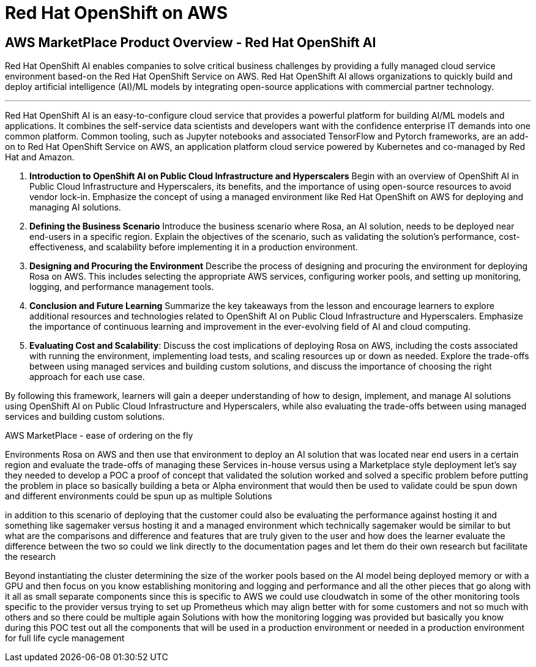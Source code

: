 = Red Hat OpenShift on AWS 

== AWS MarketPlace Product Overview - Red Hat OpenShift AI

Red Hat OpenShift AI enables companies to solve critical business challenges by providing a fully managed cloud service environment based-on the Red Hat OpenShift Service on AWS. Red Hat OpenShift AI allows organizations to quickly build and deploy artificial intelligence (AI)/ML models by integrating open-source applications with commercial partner technology.

'''


Red Hat OpenShift AI is an easy-to-configure cloud service that provides a powerful platform for building AI/ML models and applications. It combines the self-service data scientists and developers want with the confidence enterprise IT demands into one common platform. Common tooling, such as Jupyter notebooks and associated TensorFlow and Pytorch frameworks, are an add-on to Red Hat OpenShift Service on AWS, an application platform cloud service powered by Kubernetes and co-managed by Red Hat and Amazon.


1. **Introduction to OpenShift AI on Public Cloud Infrastructure and Hyperscalers** Begin with an overview of OpenShift AI in Public Cloud Infrastructure and Hyperscalers, its benefits, and the importance of using open-source resources to avoid vendor lock-in. Emphasize the concept of using a managed environment like Red Hat OpenShift on AWS for deploying and managing AI solutions.

2. **Defining the Business Scenario** Introduce the business scenario where Rosa, an AI solution, needs to be deployed near end-users in a specific region. Explain the objectives of the scenario, such as validating the solution's performance, cost-effectiveness, and scalability before implementing it in a production environment.

3. **Designing and Procuring the Environment** Describe the process of designing and procuring the environment for deploying Rosa on AWS. This includes selecting the appropriate AWS services, configuring worker pools, and setting up monitoring, logging, and performance management tools.

4. **Conclusion and Future Learning** Summarize the key takeaways from the lesson and encourage learners to explore additional resources and technologies related to OpenShift AI on Public Cloud Infrastructure and Hyperscalers. Emphasize the importance of continuous learning and improvement in the ever-evolving field of AI and cloud computing.

5. **Evaluating Cost and Scalability**: Discuss the cost implications of deploying Rosa on AWS, including the costs associated with running the environment, implementing load tests, and scaling resources up or down as needed. Explore the trade-offs between using managed services and building custom solutions, and discuss the importance of choosing the right approach for each use case.


By following this framework, learners will gain a deeper understanding of how to design, implement, and manage AI solutions using OpenShift AI on Public Cloud Infrastructure and Hyperscalers, while also evaluating the trade-offs between using managed services and building custom solutions.




AWS MarketPlace - ease of ordering  on the fly

Environments Rosa on AWS and then use that environment to deploy an AI solution that was located near end users in a certain region and evaluate the trade-offs of managing these Services in-house versus using a Marketplace style deployment let's say they needed to develop a POC a proof of concept that validated the solution worked and solved a specific problem before putting the problem in place so basically building a beta or Alpha environment that would then be used to validate could be spun down and different environments could be spun up as multiple Solutions

in addition to this scenario of deploying that the customer could also be evaluating the performance against hosting it and something like sagemaker versus hosting it and a managed environment which technically sagemaker would be similar to but what are the comparisons and difference and features that are truly given to the user and how does the learner evaluate the difference between the two so could we link directly to the documentation pages and let them do their own research but facilitate the research


Beyond instantiating the cluster determining the size of the worker pools based on the AI model being deployed memory or with a GPU and then focus on you know establishing monitoring and logging and performance and all the other pieces that go along with it all as small separate components since this is specific to AWS we could use cloudwatch in some of the other monitoring tools specific to the provider versus trying to set up Prometheus which may align better with for some customers and not so much with others and so there could be multiple again Solutions with how the monitoring logging was provided but basically you know during this POC test out all the components that will be used in a production environment or needed in a production environment for full life cycle management 


